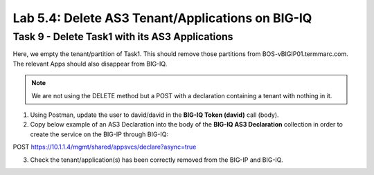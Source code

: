 Lab 5.4: Delete AS3 Tenant/Applications on BIG-IQ
-------------------------------------------------

Task 9 - Delete Task1 with its AS3 Applications
~~~~~~~~~~~~~~~~~~~~~~~~~~~~~~~~~~~~~~~~~~~~~~~

Here, we empty the tenant/partition of Task1. This should remove those partitions from BOS-vBIGIP01.termmarc.com. The relevant Apps 
should also disappear from BIG-IQ. 

.. note :: We are not using the DELETE method but a POST with a declaration containing a tenant with nothing in it.

1. Using Postman, update the user to david/david in the **BIG-IQ Token (david)** call (body).

2. Copy below example of an AS3 Declaration into the body of the **BIG-IQ AS3 Declaration** collection in order to create the service on the BIG-IP through BIG-IQ:

POST https://10.1.1.4/mgmt/shared/appsvcs/declare?async=true

.. code-block:: yaml
   :linenos:
   :emphasize-lines: 14,15,16

   {
       "class": "AS3",
       "action": "deploy",
       "persist": true,
       "declaration": {
           "class": "ADC",
           "schemaVersion": "3.7.0",
           "id": "example-declaration-01",
           "label": "Task9",
           "remark": "Task 9 - Delete Tenants",
           "target": {
               "hostname": "BOS-vBIGIP01.termmarc.com"
           },
           "Task1": {
               "class": "Tenant"
           }
       }
   }

3. Check the tenant/application(s) has been correctly removed from the BIG-IP and BIG-IQ.

